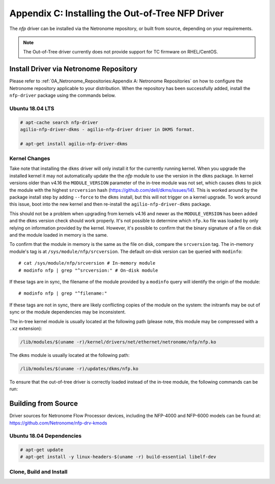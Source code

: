 .. highlight:: console

Appendix C: Installing the Out-of-Tree NFP Driver
=================================================

The *nfp* driver can be installed via the Netronome repository, or built from
source, depending on your requirements.

.. note::

    The Out-of-Tree driver currently does not provide support for TC firmware
    on RHEL/CentOS.

Install Driver via Netronome Repository
---------------------------------------

Please refer to :ref:`0A_Netronome_Repositories:Appendix A: Netronome
Repositories` on how to configure the Netronome repository applicable to your
distribution. When the repository has been successfully added, install the
``nfp-driver`` package using the commands below.

Ubuntu 18.04 LTS
````````````````

.. code-block:: console

    # apt-cache search nfp-driver
    agilio-nfp-driver-dkms - agilio-nfp-driver driver in DKMS format.

    # apt-get install agilio-nfp-driver-dkms

Kernel Changes
``````````````

Take note that installing the ``dkms`` driver will only install it for the
currently running kernel. When you upgrade the installed kernel it may not
automatically update the the *nfp* module to use the version in the ``dkms``
package. In kernel versions older than v4.16 the ``MODULE_VERSION`` parameter
of the in-tree module was not set, which causes ``dkms`` to pick the module
with the highest ``srcversion`` hash (https://github.com/dell/dkms/issues/14).
This is worked around by the package install step by adding ``--force`` to the
``dkms`` install, but this will not trigger on a kernel upgrade. To work around
this issue, boot into the new kernel and then re-install the
``agilio-nfp-driver-dkms`` package.

This should not be a problem when upgrading from kernels v4.16 and newer as the
``MODULE_VERSION`` has been added and the ``dkms`` version check should work
properly. It's not possible to determine which ``nfp.ko`` file was loaded by
only relying on information provided by the kernel. However, it's possible to
confirm that the binary signature of a file on disk and the module loaded in
memory is the same.

To confirm that the module in memory is the same as the file on disk, compare
the ``srcversion`` tag. The in-memory module's tag is at
``/sys/module/nfp/srcversion``. The default on-disk version can be queried with
``modinfo``::

    # cat /sys/module/nfp/srcversion # In-memory module
    # modinfo nfp | grep "^srcversion:" # On-disk module

If these tags are in sync, the filename of the module provided by a ``modinfo``
query will identify the origin of the module::

    # modinfo nfp | grep "^filename:"

If these tags are not in sync, there are likely conflicting copies of the
module on the system: the initramfs may be out of sync or the module
dependencies may be inconsistent.

The in-tree kernel module is usually located at the following path (please
note, this module may be compressed with a ``.xz`` extension):

.. code-block:: text

    /lib/modules/$(uname -r)/kernel/drivers/net/ethernet/netronome/nfp/nfp.ko

The ``dkms`` module is usually located at the following path:

.. code-block:: text

    /lib/modules/$(uname -r)/updates/dkms/nfp.ko

To ensure that the out-of-tree driver is correctly loaded instead of the
in-tree module, the following commands can be run:

.. code-block:: bash
    :linenos:

    mkdir -p /etc/depmod.d
    echo "override nfp * extra" > /etc/depmod.d/netronome.conf
    depmod -a
    modprobe -r nfp; modprobe nfp
    update-initramfs -u

Building from Source
--------------------

Driver sources for Netronome Flow Processor devices, including the NFP-4000 and
NFP-6000 models can be found at: https://github.com/Netronome/nfp-drv-kmods

Ubuntu 18.04 Dependencies
`````````````````````````

.. code-block:: console

    # apt-get update
    # apt-get install -y linux-headers-$(uname -r) build-essential libelf-dev

Clone, Build and Install
````````````````````````

.. code-block:: bash
    :linenos:

    git clone https://github.com/Netronome/nfp-drv-kmods.git
    cd nfp-drv-kmods
    make
    make install
    depmod -a

